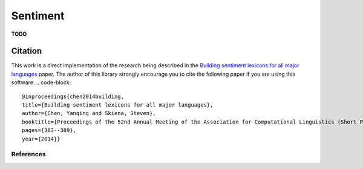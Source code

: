
Sentiment
=========

**TODO**


Citation
~~~~~~~~

This work is a direct implementation of the research being described in
the `Building sentiment lexicons for all major
languages <http://aclweb.org/anthology/P14-2063>`__ paper. The author of
this library strongly encourage you to cite the following paper if you
are using this software.
.. code-block::
   @inproceedings{chen2014building,
   title={Building sentiment lexicons for all major languages},
   author={Chen, Yanqing and Skiena, Steven},
   booktitle={Proceedings of the 52nd Annual Meeting of the Association for Computational Linguistics (Short Papers)},
   pages={383--389},
   year={2014}}
References
----------
